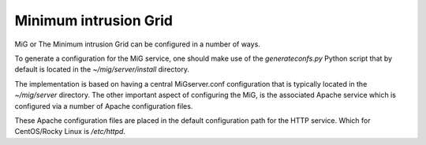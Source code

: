 Minimum intrusion Grid
======================

MiG or The Minimum intrusion Grid can be configured in a number of ways.

To generate a configuration for the MiG service, one should make use of the `generateconfs.py` Python script
that by default is located in the `~/mig/server/install` directory.

The implementation is based on having a central MiGserver.conf configuration that is typically located
in the `~/mig/server` directory. The other important aspect of configuring the MiG, is the associated Apache service which is
configured via a number of Apache configuration files.

These Apache configuration files are placed in the default configuration path for the HTTP service.
Which for CentOS/Rocky Linux is `/etc/httpd`.
